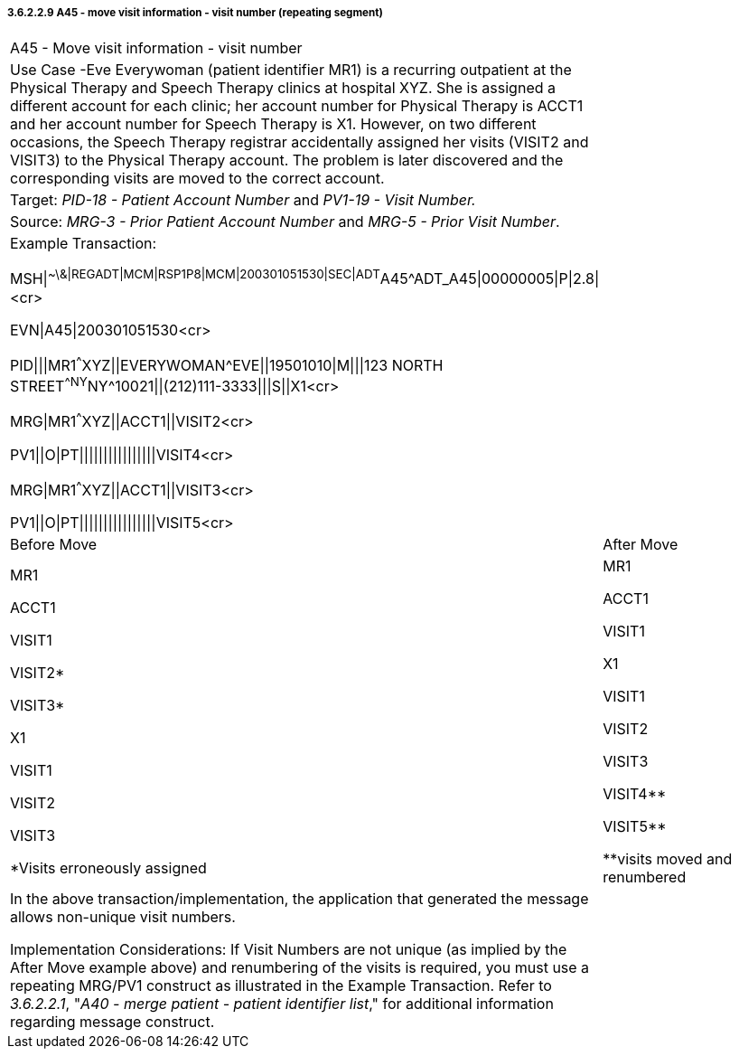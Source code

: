 ===== 3.6.2.2.9 A45 - move visit information - visit number (repeating segment)

[width="100%",cols="54%,46%",]
|===
|A45 - Move visit information - visit number |
|Use Case -Eve Everywoman (patient identifier MR1) is a recurring outpatient at the Physical Therapy and Speech Therapy clinics at hospital XYZ. She is assigned a different account for each clinic; her account number for Physical Therapy is ACCT1 and her account number for Speech Therapy is X1. However, on two different occasions, the Speech Therapy registrar accidentally assigned her visits (VISIT2 and VISIT3) to the Physical Therapy account. The problem is later discovered and the corresponding visits are moved to the correct account. |
|Target: _PID-18 - Patient Account Number_ and _PV1-19 - Visit Number._ |
|Source: _MRG-3 - Prior Patient Account Number_ and _MRG-5 - Prior Visit Number_. |
a|
Example Transaction:

MSH\|^~\&\|REGADT\|MCM\|RSP1P8\|MCM\|200301051530\|SEC\|ADT^A45^ADT_A45\|00000005\|P\|2.8\|<cr>

EVN\|A45\|200301051530<cr>

PID\|\|\|MR1^^^XYZ\|\|EVERYWOMAN^EVE\|\|19501010\|M\|\|\|123 NORTH STREET^^NY^NY^10021\|\|(212)111-3333\|\|\|S\|\|X1<cr>

MRG\|MR1^^^XYZ\|\|ACCT1\|\|VISIT2<cr>

PV1\|\|O\|PT\|\|\|\|\|\|\|\|\|\|\|\|\|\|\|\|VISIT4<cr>

MRG\|MR1^^^XYZ\|\|ACCT1\|\|VISIT3<cr>

PV1\|\|O\|PT\|\|\|\|\|\|\|\|\|\|\|\|\|\|\|\|VISIT5<cr>

|
|Before Move |After Move
a|
MR1

ACCT1

VISIT1

VISIT2*

VISIT3*

X1

VISIT1

VISIT2

VISIT3

*Visits erroneously assigned

a|
MR1

ACCT1

VISIT1

X1

VISIT1

VISIT2

VISIT3

VISIT4**

VISIT5**

**visits moved and renumbered

a|
In the above transaction/implementation, the application that generated the message allows non-unique visit numbers.

Implementation Considerations: If Visit Numbers are not unique (as implied by the After Move example above) and renumbering of the visits is required, you must use a repeating MRG/PV1 construct as illustrated in the Example Transaction. Refer to _3.6.2.2.1_, "_A40 - merge patient - patient identifier list_," for additional information regarding message construct.

|
|===

